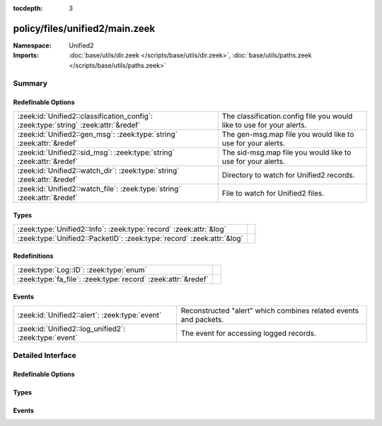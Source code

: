 :tocdepth: 3

policy/files/unified2/main.zeek
===============================
.. zeek:namespace:: Unified2


:Namespace: Unified2
:Imports: :doc:`base/utils/dir.zeek </scripts/base/utils/dir.zeek>`, :doc:`base/utils/paths.zeek </scripts/base/utils/paths.zeek>`

Summary
~~~~~~~
Redefinable Options
###################
=================================================================================== =====================================================================
:zeek:id:`Unified2::classification_config`: :zeek:type:`string` :zeek:attr:`&redef` The classification.config file you would like to use for your alerts.
:zeek:id:`Unified2::gen_msg`: :zeek:type:`string` :zeek:attr:`&redef`               The gen-msg.map file you would like to use for your alerts.
:zeek:id:`Unified2::sid_msg`: :zeek:type:`string` :zeek:attr:`&redef`               The sid-msg.map file you would like to use for your alerts.
:zeek:id:`Unified2::watch_dir`: :zeek:type:`string` :zeek:attr:`&redef`             Directory to watch for Unified2 records.
:zeek:id:`Unified2::watch_file`: :zeek:type:`string` :zeek:attr:`&redef`            File to watch for Unified2 files.
=================================================================================== =====================================================================

Types
#####
====================================================================== =
:zeek:type:`Unified2::Info`: :zeek:type:`record` :zeek:attr:`&log`     
:zeek:type:`Unified2::PacketID`: :zeek:type:`record` :zeek:attr:`&log` 
====================================================================== =

Redefinitions
#############
============================================================= =
:zeek:type:`Log::ID`: :zeek:type:`enum`                       
:zeek:type:`fa_file`: :zeek:type:`record` :zeek:attr:`&redef` 
============================================================= =

Events
######
===================================================== ===================================================
:zeek:id:`Unified2::alert`: :zeek:type:`event`        Reconstructed "alert" which combines related events
                                                      and packets.
:zeek:id:`Unified2::log_unified2`: :zeek:type:`event` The event for accessing logged records.
===================================================== ===================================================


Detailed Interface
~~~~~~~~~~~~~~~~~~
Redefinable Options
###################
.. zeek:id:: Unified2::classification_config

   :Type: :zeek:type:`string`
   :Attributes: :zeek:attr:`&redef`
   :Default: ``""``

   The classification.config file you would like to use for your alerts.

.. zeek:id:: Unified2::gen_msg

   :Type: :zeek:type:`string`
   :Attributes: :zeek:attr:`&redef`
   :Default: ``""``

   The gen-msg.map file you would like to use for your alerts.

.. zeek:id:: Unified2::sid_msg

   :Type: :zeek:type:`string`
   :Attributes: :zeek:attr:`&redef`
   :Default: ``""``

   The sid-msg.map file you would like to use for your alerts.

.. zeek:id:: Unified2::watch_dir

   :Type: :zeek:type:`string`
   :Attributes: :zeek:attr:`&redef`
   :Default: ``""``

   Directory to watch for Unified2 records.

.. zeek:id:: Unified2::watch_file

   :Type: :zeek:type:`string`
   :Attributes: :zeek:attr:`&redef`
   :Default: ``""``

   File to watch for Unified2 files.

Types
#####
.. zeek:type:: Unified2::Info

   :Type: :zeek:type:`record`

      ts: :zeek:type:`time` :zeek:attr:`&log`
         Timestamp attached to the alert.

      id: :zeek:type:`Unified2::PacketID` :zeek:attr:`&log`
         Addresses and ports for the connection.

      sensor_id: :zeek:type:`count` :zeek:attr:`&log`
         Sensor that originated this event.

      signature_id: :zeek:type:`count` :zeek:attr:`&log`
         Sig id for this generator.

      signature: :zeek:type:`string` :zeek:attr:`&optional` :zeek:attr:`&log`
         A string representation of the *signature_id* field if a sid_msg.map file was loaded.

      generator_id: :zeek:type:`count` :zeek:attr:`&log`
         Which generator generated the alert?

      generator: :zeek:type:`string` :zeek:attr:`&optional` :zeek:attr:`&log`
         A string representation of the *generator_id* field if a gen_msg.map file was loaded.

      signature_revision: :zeek:type:`count` :zeek:attr:`&log`
         Sig revision for this id.

      classification_id: :zeek:type:`count` :zeek:attr:`&log`
         Event classification.

      classification: :zeek:type:`string` :zeek:attr:`&optional` :zeek:attr:`&log`
         Descriptive classification string.

      priority_id: :zeek:type:`count` :zeek:attr:`&log`
         Event priority.

      event_id: :zeek:type:`count` :zeek:attr:`&log`
         Event ID.

      packet: :zeek:type:`string` :zeek:attr:`&optional` :zeek:attr:`&log`
         Some of the packet data.
   :Attributes: :zeek:attr:`&log`


.. zeek:type:: Unified2::PacketID

   :Type: :zeek:type:`record`

      src_ip: :zeek:type:`addr` :zeek:attr:`&log`

      src_p: :zeek:type:`port` :zeek:attr:`&log`

      dst_ip: :zeek:type:`addr` :zeek:attr:`&log`

      dst_p: :zeek:type:`port` :zeek:attr:`&log`
   :Attributes: :zeek:attr:`&log`


Events
######
.. zeek:id:: Unified2::alert

   :Type: :zeek:type:`event` (f: :zeek:type:`fa_file`, ev: :zeek:type:`Unified2::IDSEvent`, pkt: :zeek:type:`Unified2::Packet`)

   Reconstructed "alert" which combines related events
   and packets.

.. zeek:id:: Unified2::log_unified2

   :Type: :zeek:type:`event` (rec: :zeek:type:`Unified2::Info`)

   The event for accessing logged records.


